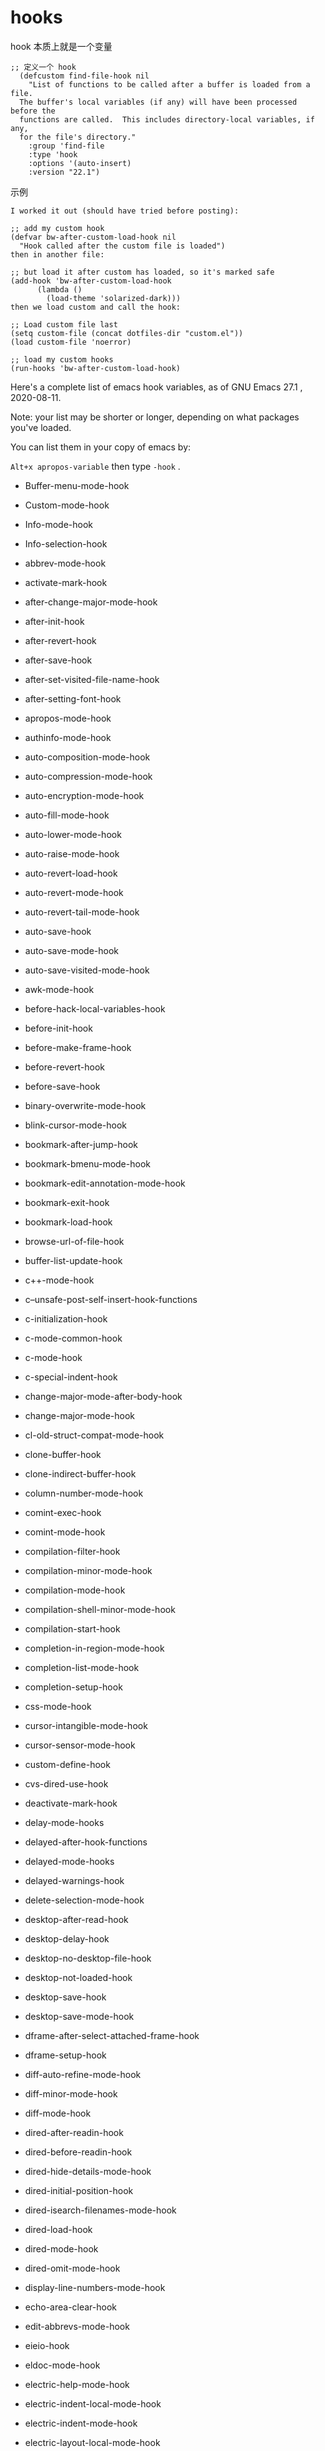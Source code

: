 * hooks

  hook 本质上就是一个变量

#+BEGIN_SRC elisp
;; 定义一个 hook
  (defcustom find-file-hook nil
    "List of functions to be called after a buffer is loaded from a file.
  The buffer's local variables (if any) will have been processed before the
  functions are called.  This includes directory-local variables, if any,
  for the file's directory."
    :group 'find-file
    :type 'hook
    :options '(auto-insert)
    :version "22.1")
#+END_SRC


示例


#+BEGIN_SRC elisp
I worked it out (should have tried before posting):

;; add my custom hook
(defvar bw-after-custom-load-hook nil
  "Hook called after the custom file is loaded")
then in another file:

;; but load it after custom has loaded, so it's marked safe
(add-hook 'bw-after-custom-load-hook
      (lambda ()
        (load-theme 'solarized-dark)))
then we load custom and call the hook:

;; Load custom file last
(setq custom-file (concat dotfiles-dir "custom.el"))
(load custom-file 'noerror)

;; load my custom hooks
(run-hooks 'bw-after-custom-load-hook)
#+END_SRC

Here's a complete list of emacs hook variables, as of GNU Emacs 27.1 , 2020-08-11.

Note: your list may be shorter or longer, depending on what packages you've loaded.

You can list them in your copy of emacs by:

~Alt+x apropos-variable~ then type ~-hook~ .

- Buffer-menu-mode-hook

- Custom-mode-hook

- Info-mode-hook

- Info-selection-hook

- abbrev-mode-hook

- activate-mark-hook

- after-change-major-mode-hook

- after-init-hook

- after-revert-hook

- after-save-hook

- after-set-visited-file-name-hook

- after-setting-font-hook

- apropos-mode-hook

- authinfo-mode-hook

- auto-composition-mode-hook

- auto-compression-mode-hook

- auto-encryption-mode-hook

- auto-fill-mode-hook

- auto-lower-mode-hook

- auto-raise-mode-hook

- auto-revert-load-hook

- auto-revert-mode-hook

- auto-revert-tail-mode-hook

- auto-save-hook

- auto-save-mode-hook

- auto-save-visited-mode-hook

- awk-mode-hook

- before-hack-local-variables-hook

- before-init-hook

- before-make-frame-hook

- before-revert-hook

- before-save-hook

- binary-overwrite-mode-hook

- blink-cursor-mode-hook

- bookmark-after-jump-hook

- bookmark-bmenu-mode-hook

- bookmark-edit-annotation-mode-hook

- bookmark-exit-hook

- bookmark-load-hook

- browse-url-of-file-hook

- buffer-list-update-hook

- c++-mode-hook

- c--unsafe-post-self-insert-hook-functions

- c-initialization-hook

- c-mode-common-hook

- c-mode-hook

- c-special-indent-hook

- change-major-mode-after-body-hook

- change-major-mode-hook

- cl-old-struct-compat-mode-hook

- clone-buffer-hook

- clone-indirect-buffer-hook

- column-number-mode-hook

- comint-exec-hook

- comint-mode-hook

- compilation-filter-hook

- compilation-minor-mode-hook

- compilation-mode-hook

- compilation-shell-minor-mode-hook

- compilation-start-hook

- completion-in-region-mode-hook

- completion-list-mode-hook

- completion-setup-hook

- css-mode-hook

- cursor-intangible-mode-hook

- cursor-sensor-mode-hook

- custom-define-hook

- cvs-dired-use-hook

- deactivate-mark-hook

- delay-mode-hooks

- delayed-after-hook-functions

- delayed-mode-hooks

- delayed-warnings-hook

- delete-selection-mode-hook

- desktop-after-read-hook

- desktop-delay-hook

- desktop-no-desktop-file-hook

- desktop-not-loaded-hook

- desktop-save-hook

- desktop-save-mode-hook

- dframe-after-select-attached-frame-hook

- dframe-setup-hook

- diff-auto-refine-mode-hook

- diff-minor-mode-hook

- diff-mode-hook

- dired-after-readin-hook

- dired-before-readin-hook

- dired-hide-details-mode-hook

- dired-initial-position-hook

- dired-isearch-filenames-mode-hook

- dired-load-hook

- dired-mode-hook

- dired-omit-mode-hook

- display-line-numbers-mode-hook

- echo-area-clear-hook

- edit-abbrevs-mode-hook

- eieio-hook

- eldoc-mode-hook

- electric-help-mode-hook

- electric-indent-local-mode-hook

- electric-indent-mode-hook

- electric-layout-local-mode-hook

- electric-layout-mode-hook

- electric-pair-local-mode-hook

- electric-pair-mode-hook

- electric-quote-local-mode-hook

- electric-quote-mode-hook

- elisp-byte-code-mode-hook

- emacs-lisp-compilation-mode-hook

- emacs-lisp-mode-hook

- emacs-startup-hook

- eshell-after-prompt-hook

- eshell-alias-load-hook

- eshell-alternate-command-hook

- eshell-arg-load-hook

- eshell-banner-load-hook

- eshell-before-prompt-hook

- eshell-cmd-load-hook

- eshell-cmpl-load-hook

- eshell-directory-change-hook

- eshell-dirs-load-hook

- eshell-exec-hook

- eshell-exit-hook

- eshell-ext-load-hook

- eshell-first-time-mode-hook

- eshell-glob-load-hook

- eshell-hist-load-hook

- eshell-hist-unload-hook

- eshell-io-load-hook

- eshell-kill-hook

- eshell-load-hook

- eshell-mode-hook

- eshell-mode-unload-hook

- eshell-module-unload-hook

- eshell-named-command-hook

- eshell-parse-argument-hook

- eshell-post-command-hook

- eshell-post-rewrite-command-hook

- eshell-pre-command-hook

- eshell-pre-rewrite-command-hook

- eshell-pred-load-hook

- eshell-prepare-command-hook

- eshell-proc-load-hook

- eshell-prompt-load-hook

- eshell-rewrite-command-hook

- eshell-script-load-hook

- eshell-term-load-hook

- eshell-unix-load-hook

- eshell-unload-hook

- eshell-var-load-hook

- eval-expression-minibuffer-setup-hook

- eww-after-render-hook

- eww-bookmark-mode-hook

- eww-buffers-mode-hook

- eww-history-mode-hook

- eww-mode-hook

- exit-language-environment-hook

- ff-file-created-hook

- ff-not-found-hook

- ff-post-load-hook

- ff-pre-find-hook

- ff-pre-load-hook

- fido-mode-hook

- file-name-shadow-mode-hook

- find-file-hook

- find-function-after-hook

- find-tag-hook

- first-change-hook

- focus-in-hook

- focus-out-hook

- font-lock-mode-hook

- global-auto-composition-mode-hook

- global-auto-revert-mode-hook

- global-display-line-numbers-mode-hook

- global-eldoc-mode-hook

- global-font-lock-mode-hook

- global-prettify-symbols-mode-hook

- global-visual-line-mode-hook

- global-xah-math-input-mode-hook

- gnus-apply-kill-hook

- gnus-load-hook

- gnus-mode-hook

- gnus-summary-prepare-exit-hook

- go-mode-hook

- godoc-mode-hook

- grep-setup-hook

- hack-local-variables-hook

- help-mode-hook

- horizontal-scroll-bar-mode-hook

- html-autoview-mode-hook

- html-mode-hook

- htmlize-after-hook

- htmlize-before-hook

- htmlize-file-hook

- ibuffer-auto-mode-hook

- ibuffer-hook

- ibuffer-load-hook

- ibuffer-mode-hook

- icomplete-minibuffer-setup-hook

- icomplete-mode-hook

- idl-mode-hook

- ido-everywhere-hook

- ido-make-buffer-list-hook

- ido-make-dir-list-hook

- ido-make-file-list-hook

- ido-minibuffer-setup-hook

- ido-setup-hook

- image-minor-mode-hook

- imenu-after-jump-hook

- inferior-python-mode-hook

- inhibit-modification-hooks

- inhibit-point-motion-hooks

- inhibit-startup-hooks

- input-method-activate-hook

- input-method-after-insert-chunk-hook

- input-method-deactivate-hook

- isearch-mode-end-hook

- isearch-mode-end-hook-quit

- isearch-mode-hook

- isearch-update-post-hook

- ispell-change-dictionary-hook

- ispell-initialize-spellchecker-hook

- ispell-minor-mode-hook

- ispell-update-post-hook

- java-mode-hook

- jit-lock-debug-mode-hook

- js-jsx-mode-hook

- js-mode-hook

- kbd-macro-termination-hook

- keyfreq-autosave-mode-hook

- keyfreq-mode-hook

- kill-buffer-hook

- kill-emacs-hook

- line-number-mode-hook

- lisp-interaction-mode-hook

- lisp-mode-hook

- mail-citation-hook

- mail-setup-hook

- menu-bar-mode-hook

- menu-bar-update-hook

- messages-buffer-mode-hook

- mhtml-mode-hook

- minibuffer-exit-hook

- minibuffer-inactive-mode-hook

- minibuffer-setup-hook

- mouse-leave-buffer-hook

- mouse-wheel-mode-hook

- next-error-follow-minor-mode-hook

- next-error-hook

- normal-erase-is-backspace-mode-hook

- ns-sent-selection-hooks

- nxml-completion-hook

- nxml-in-mixed-content-hook

- nxml-mode-hook

- objc-mode-hook

- occur-edit-mode-hook

- occur-hook

- occur-mode-find-occurrence-hook

- occur-mode-hook

- overwrite-mode-hook

- package--post-download-archives-hook

- package-menu-mode-hook

- paragraph-indent-minor-mode-hook

- paragraph-indent-text-mode-hook

- pcomplete-try-first-hook

- pike-mode-hook

- post-command-hook

- post-gc-hook

- post-self-insert-hook

- pre-abbrev-expand-hook

- pre-command-hook

- prefix-command-preserve-state-hook

- prettify-symbols-mode-hook

- process-menu-mode-hook

- prog-mode-hook

- python-mode-hook

- python-shell-first-prompt-hook

- quickurl-reread-hook-postfix

- quit-window-hook

- read-only-mode-hook

- recentf-dialog-mode-hook

- recentf-load-hook

- recentf-mode-hook

- recentf-used-hooks

- replace-update-post-hook

- rfn-eshadow-setup-minibuffer-hook

- rfn-eshadow-update-overlay-hook

- rmail-delete-message-hook

- rmail-get-new-mail-hook

- rmail-mode-hook

- rmail-quit-hook

- rmail-show-message-hook

- rng-schema-change-hook

- rng-validate-mode-hook

- ruby-mode-hook

- save-place-local-mode-hook

- save-place-mode-hook

- savehist-mode-hook

- savehist-save-hook

- scroll-bar-mode-hook

- scss-mode-hook

- select-tags-table-mode-hook

- set-language-environment-hook

- sgml-electric-tag-pair-mode-hook

- sgml-mode-hook

- sh-electric-here-document-mode-hook

- sh-learned-buffer-hook

- sh-mode-hook

- sh-set-shell-hook

- shell-dirtrack-mode-hook

- shell-mode-hook

- show-paren-mode-hook

- signal-hook-function

- size-indication-mode-hook

- special-mode-hook

- speedbar-after-create-hook

- speedbar-before-delete-hook

- speedbar-before-popup-hook

- speedbar-before-visiting-file-hook

- speedbar-before-visiting-tag-hook

- speedbar-load-hook

- speedbar-mode-hook

- speedbar-reconfigure-keymaps-hook

- speedbar-scanner-reset-hook

- speedbar-timer-hook

- speedbar-vc-directory-enable-hook

- speedbar-vc-in-control-hook

- speedbar-visiting-file-hook

- speedbar-visiting-tag-hook

- suspend-hook

- suspend-resume-hook

- tab-bar-history-mode-hook

- tab-bar-mode-hook

- tab-switcher-mode-hook

- tabulated-list-mode-hook

- tabulated-list-revert-hook

- tags-table-mode-hook

- temp-buffer-resize-mode-hook

- temp-buffer-setup-hook

- temp-buffer-show-hook

- temp-buffer-window-setup-hook

- temp-buffer-window-show-hook

- term-exec-hook

- term-load-hook

- term-mode-hook

- term-setup-hook

- text-mode-hook

- tool-bar-mode-hook

- tooltip-mode-hook

- tramp--startup-hook

- tramp-cleanup-all-connections-hook

- tramp-cleanup-connection-hook

- tramp-handle-file-local-copy-hook

- tramp-handle-write-region-hook

- transient-mark-mode-hook

- tty-setup-hook

- unify-8859-on-decoding-mode-hook

- unify-8859-on-encoding-mode-hook

- url-cookie-mode-hook

- url-handler-mode-hook

- url-load-hook

- use-hard-newlines-hook

- vc-before-checkin-hook

- vc-checkin-hook

- vc-checkout-hook

- vc-git-log-edit-mode-hook

- vc-git-log-view-mode-hook

- vc-git-region-history-mode-hook

- visible-mode-hook

- visual-line-mode-hook

- wdired-mode-hook

- window-configuration-change-hook

- window-divider-mode-hook

- window-setup-hook

- window-state-change-hook

- xah-clojure-mode-hook

- xah-css-mode-hook

- xah-elisp-mode-hook

- xah-find-output-mode-hook

- xah-fly-command-mode-activate-hook

- xah-fly-insert-mode-activate-hook

- xah-fly-keys-hook

- xah-html-mode-hook

- xah-js-mode-hook

- xah-math-input-mode-hook

- xah-run-current-file-after-hook

- xah-run-current-file-before-hook

- xah-text-mode-hook

- xah-ts-mode-hook

- xref--transient-buffer-mode-hook

- xref--xref-buffer-mode-hook

- xref-after-jump-hook

- xref-after-return-hook

- xref-etags-mode-hook
